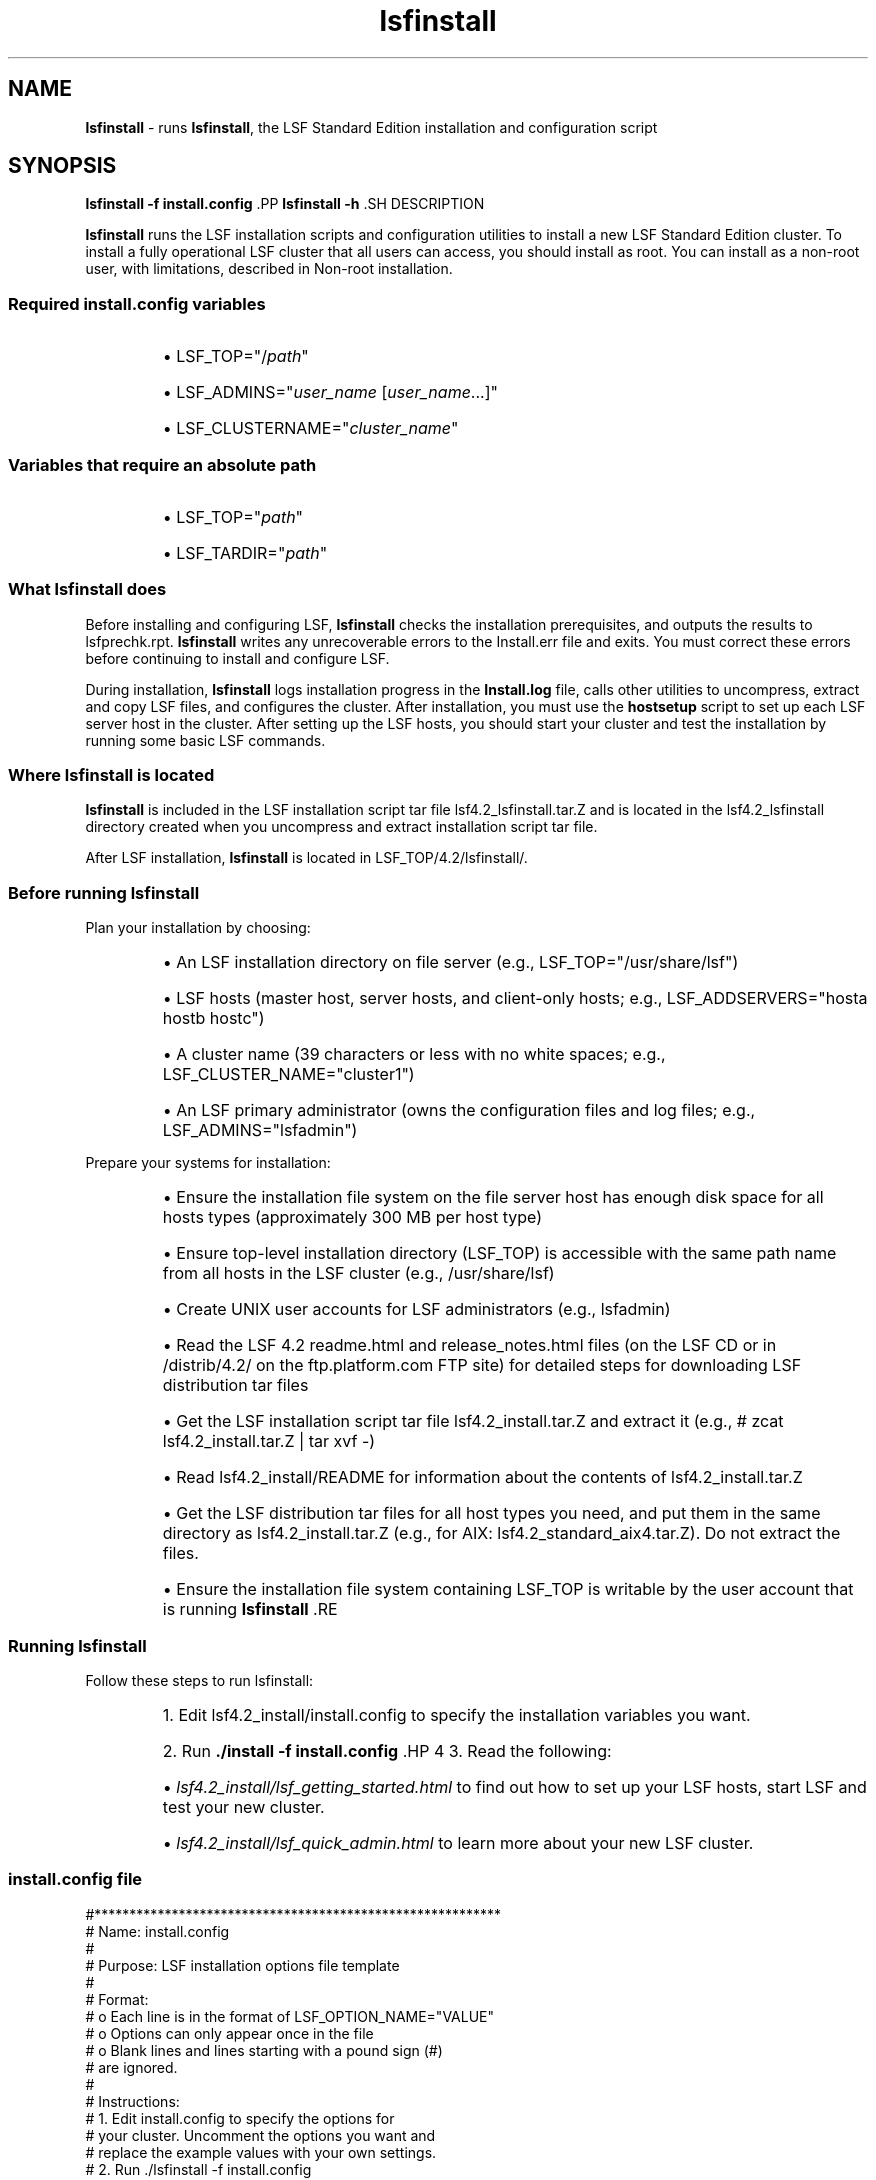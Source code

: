 .ds ]W %
.ds ]L
.nh
.TH lsfinstall 8 "LSF Version 4.2 - June 2001"
.br
.SH NAME
\fBlsfinstall\fR - runs \fBlsfinstall\fR, the LSF Standard Edition installation and 
configuration script
.SH SYNOPSIS
.BR
.PP
.PP
\fBlsfinstall -f install.config
\fR.PP
\fBlsfinstall -h
\fR.SH DESCRIPTION
.BR
.PP
.PP
\fBlsfinstall\fR runs the LSF installation scripts and configuration utilities 
to install a new LSF Standard Edition cluster. To install a fully 
operational LSF cluster that all users can access, you should install as 
root. You can install as a non-root user, with limitations, described in 
Non-root installation.
.SS Required install.config variables
.BR
.PP
.RS
.HP 2
\(bu LSF_TOP="/\fIpath\fR"
.HP 2
\(bu LSF_ADMINS="\fIuser_name\fR [\fIuser_name\fR...]"
.HP 2
\(bu LSF_CLUSTERNAME="\fIcluster_name\fR"
.RE
.SS Variables that require an absolute path
.BR
.PP
.RS
.HP 2
\(bu LSF_TOP="\fIpath\fR"
.HP 2
\(bu LSF_TARDIR="\fIpath\fR"
.RE
.SS What lsfinstall does
.BR
.PP
.PP
Before installing and configuring LSF, \fBlsfinstall\fR checks the 
installation prerequisites, and outputs the results to lsfprechk.rpt. 
\fBlsfinstall\fR writes any unrecoverable errors to the Install.err 
file and exits. You must correct these errors before continuing to 
install and configure LSF.
.PP
During installation, \fBlsfinstall\fR logs installation progress in the 
\fBInstall.log \fRfile, calls other utilities to uncompress, extract and copy 
LSF files, and configures the cluster. After 
installation, you must use the \fBhostsetup\fR script to set up each LSF 
server host in the cluster. After setting up the LSF hosts, you should start 
your cluster and test the installation by running some basic LSF 
commands.
.SS Where lsfinstall is located
.BR
.PP
.PP
\fBlsfinstall\fR is included in the LSF installation script tar file 
lsf4.2_lsfinstall.tar.Z and is located in the 
lsf4.2_lsfinstall directory created when you uncompress and 
extract installation script tar file.
.PP
After LSF installation, \fBlsfinstall\fR is located in 
LSF_TOP/4.2/lsfinstall/.
.SS Before running lsfinstall
.BR
.PP
.PP
Plan your installation by choosing:
.RS
.HP 2
\(bu An LSF installation directory on file server (e.g., 
LSF_TOP="/usr/share/lsf")
.HP 2
\(bu LSF hosts (master host, server hosts, and client-only hosts; e.g., 
LSF_ADDSERVERS="hosta hostb hostc")
.HP 2
\(bu A cluster name (39 characters or less with no white spaces; e.g., 
LSF_CLUSTER_NAME="cluster1")
.HP 2
\(bu An LSF primary administrator (owns the  configuration files and log 
files; e.g., LSF_ADMINS="lsfadmin")
.RE
.PP
Prepare your systems for installation:
.RS
.HP 2
\(bu Ensure the installation file system on the file server host has enough 
disk space for all hosts types (approximately 300 MB per host type)
.HP 2
\(bu Ensure top-level installation directory (LSF_TOP) is accessible with 
the same path name from all hosts in the LSF cluster (e.g., 
/usr/share/lsf)
.HP 2
\(bu Create UNIX user accounts for LSF administrators (e.g., lsfadmin)
.HP 2
\(bu Read the LSF 4.2 readme.html and release_notes.html files 
(on the LSF CD or in /distrib/4.2/ on the ftp.platform.com 
FTP site) for detailed steps for downloading LSF distribution tar files
.HP 2
\(bu Get the LSF installation script tar file lsf4.2_install.tar.Z and 
extract it (e.g., # zcat lsf4.2_install.tar.Z | tar xvf -)
.HP 2
\(bu Read lsf4.2_install/README for information about the contents 
of lsf4.2_install.tar.Z
.HP 2
\(bu Get the LSF distribution tar files for all host types you need, and put 
them in the same directory as lsf4.2_install.tar.Z  (e.g., for 
AIX: lsf4.2_standard_aix4.tar.Z). Do not extract the files.
.HP 2
\(bu Ensure the installation file system containing LSF_TOP is writable 
by the user account that is running \fBlsfinstall
\fR.RE
.SS Running lsfinstall
.BR
.PP
.PP
Follow these steps to run lsfinstall:
.RS
.HP 4
1.  Edit lsf4.2_install/install.config to specify the installation 
variables you want.
.HP 4
2.  Run \fB./install -f install.config
\fR.HP 4
3.  Read the following:
.RS
.HP 2
\(bu \fIlsf4.2_install/lsf_getting_started.html\fR to find out how to set up 
your LSF hosts, start LSF and test your new cluster.
.HP 2
\(bu \fIlsf4.2_install/lsf_quick_admin.html\fR to learn more about your 
new LSF cluster.
.RE
.RE
.SS install.config file
.BR
.PP

.PP
#**********************************************************
.br
# Name:     install.config
.br
#
.br
# Purpose:  LSF installation options file template
.br
#
.br
# Format:
.br
#    o  Each line is in the format of LSF_OPTION_NAME="VALUE"
.br
#    o  Options can only appear once in the file
.br
#    o  Blank lines and lines starting with a pound sign (#) 
.br
#       are ignored. 
.br
#
.br
# Instructions:
.br
#    1. Edit install.config to specify the options for 
.br
#       your cluster. Uncomment the options you want and 
.br
#       replace the example values with your own settings.
.br
#    2. Run ./lsfinstall -f install.config 
.br
#
.br
# See install.config in the LSF Reference Guide for details.
.br
#**********************************************************
.br
#
.br
# -----------------
.br
# LSF_TOP="/usr/share/lsf"
.br
# -----------------
.br
# Full path to the top-level installation directory
.br
# The path to LSF_TOP must be shared and accessible to all
.br
# hosts in the cluster. Cannot be the root directory (/).
.br
# File system containing LSF_TOP must have enough disk space
.br
# for all host types (approximately 300 MB per host type).
.br
# Required argument
.br
#
.br
# -----------------
.br
# LSF_ADMINS="lsfadmin user1 user2"
.br
# -----------------
.br
# List of LSF administrators
.br
# The first user account name in the list is the primary LSF 
.br
# administrator. Cannot be the root user account.
.br
# LSF administrator accounts must exist on all LSF hosts before
.br
# installing LSF.
.br
#
.br
# The primary LSF administrator account is typically named
.br
# lsfadmin. 
.br
# It owns the LSF configuration files and log files for job
.br
# events. 
.br
# It also has permission to reconfigure LSF and to control
.br
# batch 
.br
# jobs submitted by other users. It typically does not have 
.br
# authority to start LSF daemons. Usually, only root has 
.br
# permission to start LSF daemons.
.br
# Required argument
.br
#
.br
# -----------------
.br
# LSF_CLUSTER_NAME="cluster1"
.br
# -----------------
.br
# The name of the LSF cluster
.br
# Must be 39 characters or less, and cannot contain any 
.br
# white spaces. Do not use an LSF host name.
.br
# Required argument
.br
#
.br
# -----------------
.br
# LSF_TARDIR="/usr/share/lsf_distrib/4.2"
.br
# -----------------
.br
# Full path to the directory containing the LSF distribution
.br
# tar files
.br
# Default: parent directory of the current working directory 
.br
#          where lsfinstall is running.
.br
#          For example, if lsfinstall is running in 
.br
#          /usr/share/lsf_distrib/4.2/lsf4.2_lsfinstall,
.br
#          the default is /usr/share/lsf_distrib/4.2.
.br
#
.br
# -----------------
.br
# LSF_ADD_SERVERS="hosta hostb hostc hostd"
.br
# -----------------
.br
# List of LSF server hosts to be added to the cluster
.br
# Specify a list of host names separated by spaces.
.br
# The first host listed is the LSF master host.
.br
# Default: Local host where lsfinstall is running
.br
#
.br
# -----------------
.br
# LSF_ADD_CLIENTS="hoste hostf"
.br
# -----------------
.br
# List of LSF client-only hosts to be added to the cluster
.br
# Specify a list of host names separated by spaces.
.br
# Default: None
.br
#
.br
# -----------------
.br
# LSF_QUIET_INST="n"
.br
# -----------------
.br
# Do not display LSF installation messages
.br
# Default: LSF_QUIET_INST="n"


.SS Non-root installation
.BR
.PP
.PP
You can install LSF as a non-root user with some limitations. During 
installation, \fBlsfinstall\fR detects that you are not root. You must 
choose to configure either a multi-user cluster or a single-user cluster:
.RS
.HP 2
\(bu Multi-user--Any user can submit jobs to your cluster. To make the 
cluster available to other users, you must manually change the 
ownership and setuid bit for \fBlsadmin\fR and \fBbadmin\fR to root.
.HP 2
\(bu Single-user--Your user account must be primary LSF administrator. 
You will be able to start LSF daemons, but only your user account 
can submit jobs to the cluster. Your user account must be able to 
read the system kernel information, such as /dev/kmem.
.RE
.SH OPTIONS
.BR
.PP
.TP 
\fB-f \fR\fIoption_file
\fR
.IP
Name of the file containing LSF installation options; for example, 
\fBinstall.config
\fR

.TP 
\fB-h
\fR
.IP
\fB\fRPrint command usage and exit


.SH SEE ALSO
.BR
.PP
.PP
lsf.conf(5), install.config(5)
